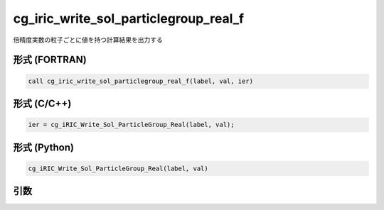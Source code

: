 cg_iric_write_sol_particlegroup_real_f
==========================================

倍精度実数の粒子ごとに値を持つ計算結果を出力する

形式 (FORTRAN)
---------------
.. code-block:: fortran

   call cg_iric_write_sol_particlegroup_real_f(label, val, ier)

形式 (C/C++)
---------------
.. code-block:: c

   ier = cg_iRIC_Write_Sol_ParticleGroup_Real(label, val);

形式 (Python)
---------------
.. code-block:: python

   cg_iRIC_Write_Sol_ParticleGroup_Real(label, val)

引数
----

.. csv-table:: cg_iric_write_sol_particlegroup_real_f の引数
   :file: cg_iric_write_sol_particlegroup_real_f_args.csv
   :header-rows: 1
